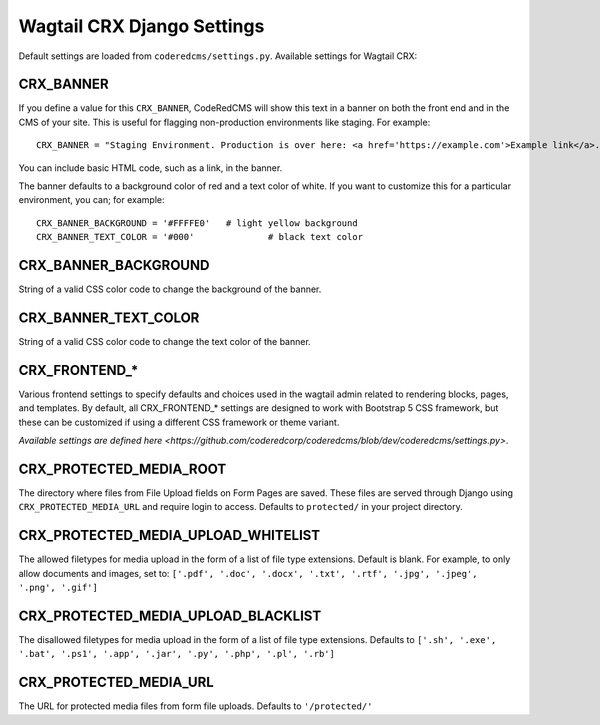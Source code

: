 Wagtail CRX Django Settings
===========================

Default settings are loaded from ``coderedcms/settings.py``. Available settings
for Wagtail CRX:


CRX_BANNER
----------

If you define a value for this ``CRX_BANNER``, CodeRedCMS will show this text in
a banner on both the front end and in the CMS of your site. This is useful for
flagging non-production environments like staging. For example::

    CRX_BANNER = "Staging Environment. Production is over here: <a href='https://example.com'>Example link</a>."

You can include basic HTML code, such as a link, in the banner.

The banner defaults to a background color of red and a text color of white. If
you want to customize this for a particular environment, you can; for example::

    CRX_BANNER_BACKGROUND = '#FFFFE0'	# light yellow background
    CRX_BANNER_TEXT_COLOR = '#000'		# black text color


CRX_BANNER_BACKGROUND
---------------------

String of a valid CSS color code to change the background of the banner.


CRX_BANNER_TEXT_COLOR
---------------------

String of a valid CSS color code to change the text color of the banner.


CRX_FRONTEND_*
--------------

Various frontend settings to specify defaults and choices used in the wagtail
admin related to rendering blocks, pages, and templates. By default, all
CRX_FRONTEND_* settings are designed to work with Bootstrap 5 CSS framework, but
these can be customized if using a different CSS framework or theme variant.

`Available settings are defined here <https://github.com/coderedcorp/coderedcms/blob/dev/coderedcms/settings.py>`.


CRX_PROTECTED_MEDIA_ROOT
------------------------

The directory where files from File Upload fields on Form Pages are saved. These
files are served through Django using ``CRX_PROTECTED_MEDIA_URL`` and require
login to access. Defaults to ``protected/`` in your project directory.


CRX_PROTECTED_MEDIA_UPLOAD_WHITELIST
------------------------------------

The allowed filetypes for media upload in the form of a list of file type
extensions. Default is blank. For example, to only allow documents and images,
set to: ``['.pdf', '.doc', '.docx', '.txt', '.rtf', '.jpg', '.jpeg', '.png',
'.gif']``


CRX_PROTECTED_MEDIA_UPLOAD_BLACKLIST
------------------------------------

The disallowed filetypes for media upload in the form of a list of file type
extensions. Defaults to ``['.sh', '.exe', '.bat', '.ps1', '.app', '.jar', '.py',
'.php', '.pl', '.rb']``


CRX_PROTECTED_MEDIA_URL
-----------------------

The URL for protected media files from form file uploads. Defaults to
``'/protected/'``
